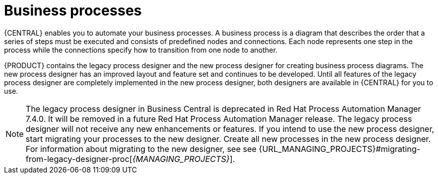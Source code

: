 [id='business_process']
= Business processes

{CENTRAL} enables you to automate your business processes. A business process is a diagram that describes the order that a series of steps must be executed and consists of predefined nodes and connections. Each node represents one step in the process while the connections specify how to transition from one node to another.

{PRODUCT} contains the legacy process designer and the new process designer for creating business process diagrams. The new process designer has an improved layout and feature set and continues to be developed. Until all features of the legacy process designer are completely implemented in the new process designer, both designers are available in {CENTRAL} for you to use.

[NOTE]
====
The legacy process designer in Business Central is deprecated in Red Hat Process Automation Manager 7.4.0. It will be removed in a future Red Hat Process Automation Manager release. The legacy process designer will not receive any new enhancements or features. If you intend to use the new process designer, start migrating your processes to the new designer. Create all new processes in the new process designer. For information about migrating to the new designer, see see {URL_MANAGING_PROJECTS}#migrating-from-legacy-designer-proc[_{MANAGING_PROJECTS}_].
====
